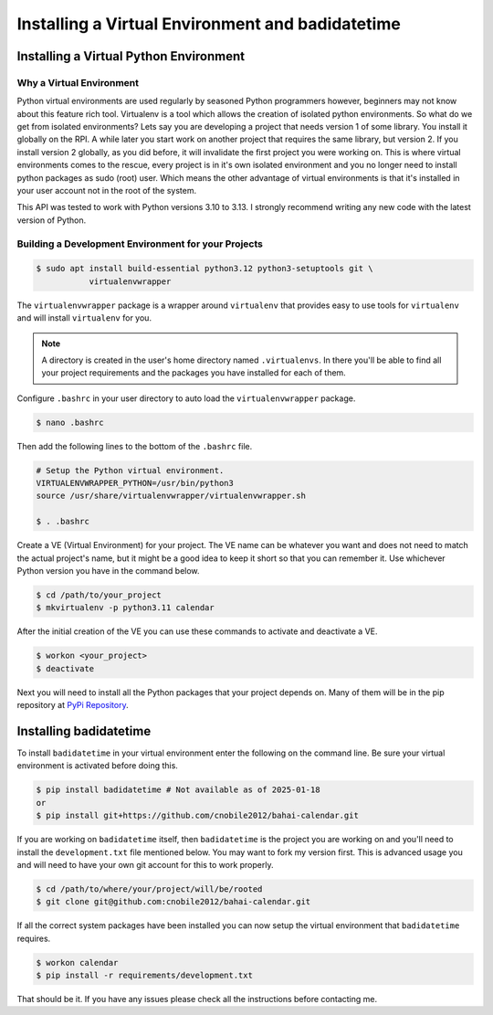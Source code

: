 *************************************************
Installing a Virtual Environment and badidatetime
*************************************************

Installing a Virtual Python Environment
=======================================

Why a Virtual Environment
-------------------------

Python virtual environments are used regularly by seasoned Python programmers
however, beginners may not know about this feature rich tool. Virtualenv is a
tool which allows the creation of isolated python environments. So what do we
get from isolated environments? Lets say you are developing a project that
needs version 1 of some library. You install it globally on the RPI. A while
later you start work on another project that requires the same library, but
version 2. If you install version 2 globally, as you did before, it will
invalidate the first project you were working on. This is where virtual
environments comes to the rescue, every project is in it's own isolated
environment and you no longer need to install python packages as sudo (root)
user. Which means the other advantage of virtual environments is that it's
installed in your user account not in the root of the system.

This API was tested to work with Python versions 3.10 to 3.13. I strongly
recommend writing any new code with the latest version of Python.

Building a Development Environment for your Projects
----------------------------------------------------

.. code-block:: console

    $ sudo apt install build-essential python3.12 python3-setuptools git \
               virtualenvwrapper

The ``virtualenvwrapper`` package is a wrapper around ``virtualenv`` that
provides easy to use tools for ``virtualenv`` and will install ``virtualenv``
for you.

.. note::

   A directory is created in the user's home directory named
   ``.virtualenvs``. In there you'll be able to find all your project
   requirements and the packages you have installed for each of them.

Configure ``.bashrc`` in your user directory to auto load the
``virtualenvwrapper`` package. 

.. code-block:: console

    $ nano .bashrc

Then add the following lines to the bottom of the ``.bashrc`` file.

.. code-block:: bash

    # Setup the Python virtual environment.
    VIRTUALENVWRAPPER_PYTHON=/usr/bin/python3
    source /usr/share/virtualenvwrapper/virtualenvwrapper.sh

    $ . .bashrc

Create a VE (Virtual Environment) for your project. The VE name can be
whatever you want and does not need to match the actual project's name, but it
might be a good idea to keep it short so that you can remember it. Use
whichever Python version you have in the command below. 

.. code-block:: console

    $ cd /path/to/your_project
    $ mkvirtualenv -p python3.11 calendar

After the initial creation of the VE you can use these commands to activate
and deactivate a VE.

.. code-block:: console

    $ workon <your_project>
    $ deactivate

Next you will need to install all the Python packages that your project
depends on. Many of them will be in the pip repository at
`PyPi Repository <https://pypi.org/>`_.

Installing badidatetime
=======================

To install ``badidatetime`` in your virtual environment enter the
following on the command line. Be sure your virtual environment is activated
before doing this.

.. code-block:: console

    $ pip install badidatetime # Not available as of 2025-01-18
    or
    $ pip install git+https://github.com/cnobile2012/bahai-calendar.git

If you are working on ``badidatetime`` itself, then ``badidatetime`` is the
project you are working on and you'll need to install the ``development.txt``
file mentioned below. You may want to fork my version first. This is advanced
usage you and will need to have your own git account for this to work properly.

.. code-block:: console

    $ cd /path/to/where/your/project/will/be/rooted
    $ git clone git@github.com:cnobile2012/bahai-calendar.git

If all the correct system packages have been installed you can now setup the
virtual environment that ``badidatetime`` requires.

.. code-block:: console

    $ workon calendar
    $ pip install -r requirements/development.txt

That should be it. If you have any issues please check all the instructions
before contacting me.
